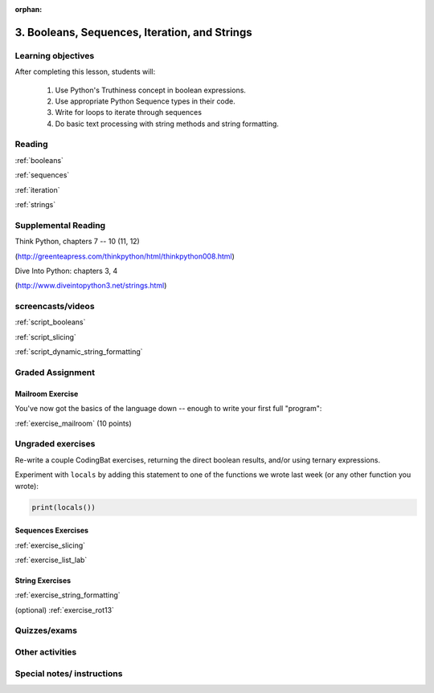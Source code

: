 :orphan:

.. _course1_lesson03:

3. Booleans, Sequences, Iteration, and Strings
==============================================

Learning objectives
-------------------

After completing this lesson, students will:

 1. Use Python's Truthiness concept in boolean expressions.
 2. Use appropriate Python Sequence types in their code.
 3. Write for loops to iterate through sequences
 4. Do basic text processing with string methods and string formatting.

Reading
-------

:ref:`booleans`

:ref:`sequences`

:ref:`iteration`

:ref:`strings`

Supplemental Reading
--------------------

Think Python, chapters 7 -- 10 (11, 12)

(http://greenteapress.com/thinkpython/html/thinkpython008.html)

Dive Into Python: chapters 3, 4

(http://www.diveintopython3.net/strings.html)


screencasts/videos
------------------

:ref:`script_booleans`

:ref:`script_slicing`

:ref:`script_dynamic_string_formatting`

Graded Assignment
-----------------

Mailroom Exercise
.................

You've now got the basics of the language down -- enough to write your first full "program":

:ref:`exercise_mailroom`  (10 points)

Ungraded exercises
------------------

Re-write a couple CodingBat exercises, returning the direct boolean results, and/or using ternary expressions.

Experiment with ``locals`` by adding this statement to one of the functions we wrote last week (or any other function you wrote):

.. code-block:: python

    print(locals())

Sequences Exercises
...................

:ref:`exercise_slicing`

:ref:`exercise_list_lab`


String Exercises
................

:ref:`exercise_string_formatting`

(optional) :ref:`exercise_rot13`


Quizzes/exams
-------------


Other activities
----------------


Special notes/ instructions
---------------------------


